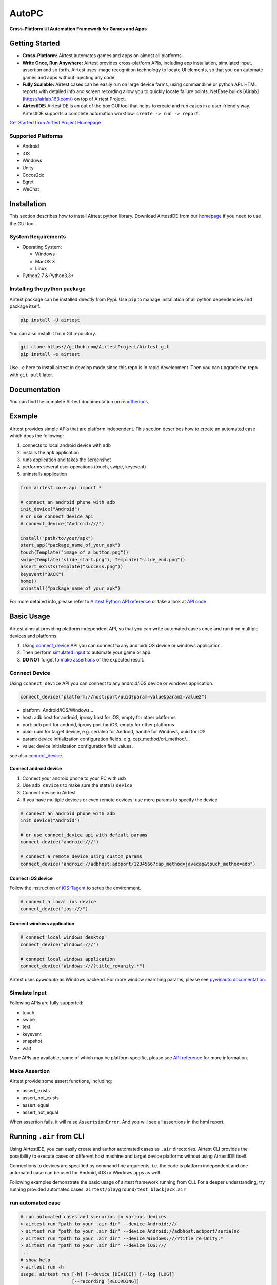 AutoPC
=======

**Cross-Platform UI Automation Framework for Games and Apps**


.. raw:: html

    <div style=" overflow: hidden; max-width: 100%; height: auto;">
        <div align="center" class="embed-responsive embed-responsive-16by9">
            <video class="embed-responsive-item device-record" autoplay loop controls="none" style="top: 0;bottom: 0;left: 0;width: 100%;height: 100%;border: 0;">
                <source src="./demo.mp4" type="video/mp4">
            </video>
        </div>
        <br/>
    </div>


Getting Started
---------------

*   **Cross-Platform:** Airtest automates games and apps on almost all platforms.

*   **Write Once, Run Anywhere:** Airtest provides cross-platform APIs, including app installation, simulated input, assertion and so forth. Airtest uses image recognition technology to locate UI elements, so that you can automate games and apps without injecting any code. 

*   **Fully Scalable:** Airtest cases can be easily run on large device farms, using commandline or python API. HTML reports with detailed info and screen recording allow you to quickly locate failure points. NetEase builds [Airlab](https://airlab.163.com/) on top of Airtest Project.

*   **AirtestIDE:** AirtestIDE is an out of the box GUI tool that helps to create and run cases in a user-friendly way. AirtestIDE supports a complete automation workflow: ``create -> run -> report``.

`Get Started from Airtest Project Homepage`_


Supported Platforms
...................

-  Android
-  iOS
-  Windows
-  Unity
-  Cocos2dx
-  Egret
-  WeChat


Installation
------------

This section describes how to install Airtest python library.
Download AirtestIDE from our `homepage`_ if you need to use the GUI tool.


System Requirements
...................

-  Operating System:

   -  Windows
   -  MacOS X
   -  Linux

-  Python2.7 & Python3.3+


Installing the python package
..............................

Airtest package can be installed directly from Pypi. Use
``pip`` to manage installation of all python dependencies and package
itself.

.. code:: shell

    pip install -U airtest


You can also install it from Git repository.

.. code:: shell

    git clone https://github.com/AirtestProject/Airtest.git
    pip install -e airtest


Use ``-e`` here to install airtest in develop mode since this repo is in
rapid development. Then you can upgrade the repo with ``git pull``
later.


Documentation
-------------

You can find the complete Airtest documentation on `readthedocs`_.


Example
------------

Airtest provides simple APIs that are platform independent. This section
describes how to create an automated case which does the following:

1. connects to local android device with ``adb``
2. installs the ``apk`` application
3. runs application and takes the screenshot
4. performs several user operations (touch, swipe, keyevent)
5. uninstalls application

.. code:: python

    from airtest.core.api import *

    # connect an android phone with adb
    init_device("Android")
    # or use connect_device api
    # connect_device("Android:///")

    install("path/to/your/apk")
    start_app("package_name_of_your_apk")
    touch(Template("image_of_a_button.png"))
    swipe(Template("slide_start.png"), Template("slide_end.png"))
    assert_exists(Template("success.png"))
    keyevent("BACK")
    home()
    uninstall("package_name_of_your_apk")


For more detailed info, please refer to `Airtest Python API reference`_ or take a look at `API code`_


Basic Usage
------------

Airtest aims at providing platform independent API, so that you can write automated cases once and run it on multiple devices and platforms.

1. Using `connect_device`_ API you can connect to any android/iOS device or windows application. 

2. Then perform `simulated input`_ to automate your game or app. 

3. **DO NOT** forget to `make assertions`_ of the expected result. 


Connect Device
...............

Using ``connect_device`` API you can connect to any android/iOS device or windows application.

.. code:: python

    connect_device("platform://host:port/uuid?param=value&param2=value2")

- platform: Android/iOS/Windows...

- host: adb host for android, iproxy host for iOS, empty for other platforms

- port: adb port for android, iproxy port for iOS, empty for other platforms

- uuid: uuid for target device, e.g. serialno for Android, handle for Windows, uuid for iOS

- param: device initialization configuration fields. e.g. cap_method/ori_method/...

- value: device initialization configuration field values.


see also `connect_device`_.

Connect android device
***********************

1. Connect your android phone to your PC with usb
2. Use ``adb devices`` to make sure the state is ``device``
3. Connect device in Airtest
4. If you have multiple devices or even remote devices, use more params to specify the device

.. code:: python

    # connect an android phone with adb
    init_device("Android")

    # or use connect_device api with default params
    connect_device("android:///")

    # connect a remote device using custom params
    connect_device("android://adbhost:adbport/1234566?cap_method=javacap&touch_method=adb")

Connect iOS device
******************

Follow the instruction of `iOS-Tagent`_ to setup the environment.

.. code:: python

    # connect a local ios device
    connect_device("ios:///")

Connect windows application
****************************

.. code:: python

    # connect local windows desktop
    connect_device("Windows:///")

    # connect local windows application
    connect_device("Windows:///?title_re=unity.*")


Airtest uses `pywinauto` as Windows backend. For more window searching params, please see `pywinauto documentation`_.


Simulate Input
...............

Following APIs are fully supported:

- touch
- swipe
- text
- keyevent
- snapshot
- wait

More APIs are available, some of which may be platform specific, please see `API reference`_ for more information.


Make Assertion
...............

Airtest provide some assert functions, including:

- assert_exists
- assert_not_exists
- assert_equal
- assert_not_equal

When assertion fails, it will raise ``AssertsionError``. And you will see all assertions in the html report.


Running ``.air`` from CLI
-----------------------------------

Using AirtestIDE, you can easily create and author automated cases as ``.air`` directories.
Airtest CLI provides the possibility to execute cases on different host machine and target device platforms without using AirtestIDE itself.

Connections to devices are specified by command line arguments, i.e. the code is platform independent and one automated case can be used for Android, iOS or Windows apps as well. 

Following examples demonstrate the basic usage of airtest framework running from CLI. For a deeper understanding, try running provided automated cases: ``airtest/playground/test_blackjack.air``


run automated case
..............
.. code:: shell

    # run automated cases and scenarios on various devices
    > airtest run "path to your .air dir" --device Android:///
    > airtest run "path to your .air dir" --device Android://adbhost:adbport/serialno
    > airtest run "path to your .air dir" --device Windows:///?title_re=Unity.*
    > airtest run "path to your .air dir" --device iOS:///
    ...
    # show help
    > airtest run -h
    usage: airtest run [-h] [--device [DEVICE]] [--log [LOG]]
                       [--recording [RECORDING]]
                       script

    positional arguments:
      script                air path

    optional arguments:
      -h, --help            show this help message and exit
      --device [DEVICE]     connect dev by uri string, e.g. Android:///
      --log [LOG]           set log dir, default to be script dir
      --recording [RECORDING]
                          record screen when running


generate html report
.....................
.. code:: shell

    > airtest report "path to your .air dir"
    log.html
    > airtest report -h
    usage: airtest report [-h] [--outfile OUTFILE] [--static_root STATIC_ROOT]
                          [--log_root LOG_ROOT] [--record RECORD [RECORD ...]]
                          [--export EXPORT] [--lang LANG]
                          script

    positional arguments:
      script                script filepath

    optional arguments:
      -h, --help            show this help message and exit
      --outfile OUTFILE     output html filepath, default to be log.html
      --static_root STATIC_ROOT
                            static files root dir
      --log_root LOG_ROOT   log & screen data root dir, logfile should be
                            log_root/log.txt
      --record RECORD [RECORD ...]
                            custom screen record file path
      --export EXPORT       export a portable report dir containing all resources
      --lang LANG           report language


get case info
...................
.. code:: shell

    # print case info in json if defined, including: author, title, desc
    > python -m airtest info "path to your .air dir"
    {"author": ..., "title": ..., "desc": ...}


Import from other ``.air``
--------------------------
You can write some common used function in one ``.air`` script and import it from other scripts. Airtest provide ``using`` API to manage the context change including ``sys.path`` and ``Template`` search path.

.. code:: python

    from airtest.core.api import using
    using("common.air")

    from common import common_function

    common_function()


.. _Get Started from Airtest Project Homepage: http://airtest.netease.com/
.. _homepage: http://airtest.netease.com/
.. _readthedocs: http://airtest.readthedocs.io/
.. _pywinauto documentation: https://pywinauto.readthedocs.io/en/latest/code/pywinauto.findwindows.html#pywinauto.findwindows.find_elements
.. _simulated input: http://airtest.readthedocs.io/en/latest/README_MORE.html#simulate-input
.. _iOS-Tagent: https://github.com/AirtestProject/iOS-Tagent
.. _make assertions: http://airtest.readthedocs.io/en/latest/README_MORE.html#make-assertion
.. _Airtest Python API reference: http://airtest.readthedocs.io/en/latest/all_module/airtest.core.api.html
.. _API reference: http://airtest.readthedocs.io/en/latest/index.html#main-api
.. _API code: ./airtest/core/api.py
.. _connect_device: https://airtest.readthedocs.io/en/latest/all_module/airtest.core.api.html#airtest.core.api.connect_device
.. _AirLab: https://airlab.163.com
